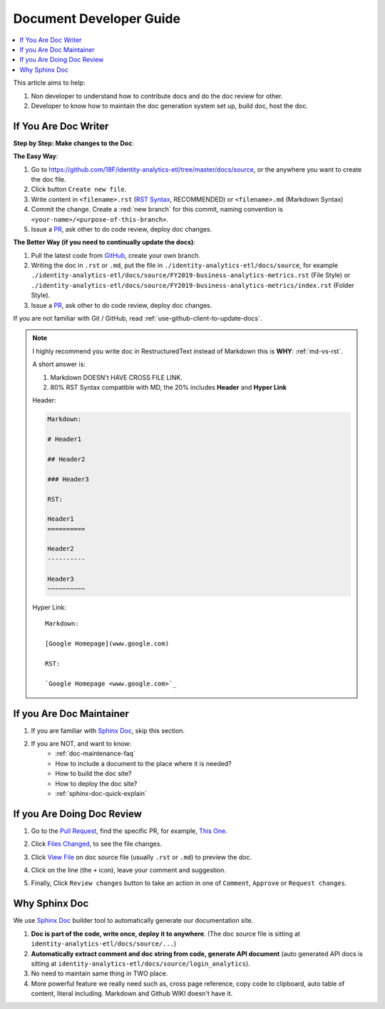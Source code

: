 Document Developer Guide
==============================================================================

.. contents::
    :depth: 1
    :local:

This article aims to help:

1. Non developer to understand how to contribute docs and do the doc review for other.
2. Developer to know how to maintain the doc generation system set up, build doc, host the doc.


If You Are Doc Writer
------------------------------------------------------------------------------

**Step by Step: Make changes to the Doc**:

**The Easy Way**:

1. Go to https://github.com/18F/identity-analytics-etl/tree/master/docs/source, or the anywhere you want to create the doc file.
2. Click button ``Create new file``.
3. Write content in ``<filename>.rst`` (`RST Syntax <https://github.com/ralsina/rst-cheatsheet/blob/master/rst-cheatsheet.rst>`_, RECOMMENDED) or ``<filename>.md`` (Markdown Syntax)
4. Commit the change. Create a :red:`new branch` for this commit, naming convention is ``<your-name>/<purpose-of-this-branch>``.
5. Issue a `PR <https://github.com/18F/identity-analytics-etl/pulls>`_, ask other to do code review, deploy doc changes.

**The Better Way (if you need to continually update the docs)**:

1. Pull the latest code from `GitHub <https://github.com/18F/identity-analytics-etl>`_, create your own branch.
2. Writing the doc in ``.rst`` or ``.md``, put the file in ``./identity-analytics-etl/docs/source``, for example ``./identity-analytics-etl/docs/source/FY2019-business-analytics-metrics.rst`` (File Style) or ``./identity-analytics-etl/docs/source/FY2019-business-analytics-metrics/index.rst`` (Folder Style).
3. Issue a `PR <https://github.com/18F/identity-analytics-etl/pulls>`_, ask other to do code review, deploy doc changes.

If you are not familiar with Git / GitHub, read :ref:`use-github-client-to-update-docs`.

.. note::

    I highly recommend you write doc in RestructuredText instead of Markdown this is **WHY**: :ref:`md-vs-rst`.

    A short answer is:

    1. Markdown DOESN't HAVE CROSS FILE LINK.
    2. 80% RST Syntax compatible with MD, the 20% includes **Header** and **Hyper Link**

    Header:

    .. code-block:: ReST

        Markdown:

        # Header1

        ## Header2

        ### Header3

        RST:

        Header1
        ==========

        Header2
        ----------

        Header3
        ~~~~~~~~~~

    Hyper Link::

        Markdown:

        [Google Homepage](www.google.com)

        RST:

        `Google Homepage <www.google.com>`_


If you Are Doc Maintainer
------------------------------------------------------------------------------

1. If you are familiar with `Sphinx Doc <https://www.sphinx-doc.org/>`_, skip this section.
2. If you are NOT, and want to know:
    - :ref:`doc-maintenance-faq`
    - How to include a document to the place where it is needed?
    - How to build the doc site?
    - How to deploy the doc site?
    - :ref:`sphinx-doc-quick-explain`


If you Are Doing Doc Review
------------------------------------------------------------------------------

1. Go to the `Pull Request <https://github.com/18F/identity-analytics-etl/pull>`_, find the specific PR, for example, `This One <https://github.com/18F/identity-analytics-etl/pull/155>`_.
2. Click `Files Changed <https://github.com/18F/identity-analytics-etl/pull/155/files>`_, to see the file changes.
3. Click `View File <https://github.com/18F/identity-analytics-etl/blob/607c3c064413a7c1a23c52d071751326b2111ab5/docs/source/01-Document-Maintainer-Guide/index.rst>`_ on doc source file (usually ``.rst`` or ``.md``) to preview the doc.
4. Click on the line (the ``+`` icon), leave your comment and suggestion.
5. Finally, Click ``Review changes`` button to take an action in one of ``Comment``, ``Approve`` or ``Request changes``.

    .. image:: https://img.shields.io/badge/-Review_changes-brightgreen.svg



.. _why-sphinx-doc:

Why Sphinx Doc
------------------------------------------------------------------------------
We use `Sphinx Doc <https://www.sphinx-doc.org/>`_ builder tool to automatically generate our documentation site.

1. **Doc is part of the code, write once, deploy it to anywhere**. (The doc source file is sitting at ``identity-analytics-etl/docs/source/...``)
2. **Automatically extract comment and doc string from code, generate API document** (auto generated API docs is sitting at ``identity-analytics-etl/docs/source/login_analytics``).
3. No need to maintain same thing in TWO place.
4. More powerful feature we really need such as, cross page reference, copy code to clipboard, auto table of content, literal including. Markdown and Github WIKI doesn't have it.
